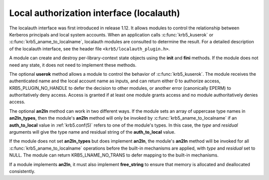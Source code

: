 .. _localauth_plugin:

Local authorization interface (localauth)
=========================================

The localauth interface was first introduced in release 1.12.  It
allows modules to control the relationship between Kerberos principals
and local system accounts.  When an application calls
:c:func:`krb5_kuserok` or :c:func:`krb5_aname_to_localname`, localauth
modules are consulted to determine the result.  For a detailed
description of the localauth interface, see the header file
``<krb5/localauth_plugin.h>``.

A module can create and destroy per-library-context state objects
using the **init** and **fini** methods.  If the module does not need
any state, it does not need to implement these methods.

The optional **userok** method allows a module to control the behavior
of :c:func:`krb5_kuserok`.  The module receives the authenticated name
and the local account name as inputs, and can return either 0 to
authorize access, KRB5_PLUGIN_NO_HANDLE to defer the decision to other
modules, or another error (canonically EPERM) to authoritatively deny
access.  Access is granted if at least one module grants access and no
module authoritatively denies access.

The optional **an2ln** method can work in two different ways.  If the
module sets an array of uppercase type names in **an2ln_types**, then
the module's **an2ln** method will only be invoked by
:c:func:`krb5_aname_to_localname` if an **auth_to_local** value in
:ref:`krb5.conf(5)` refers to one of the module's types.  In this
case, the *type* and *residual* arguments will give the type name and
residual string of the **auth_to_local** value.

If the module does not set **an2ln_types** but does implement
**an2ln**, the module's **an2ln** method will be invoked for all
:c:func:`krb5_aname_to_localname` operations before the built-in
mechanisms are applied, with *type* and *residual* set to NULL.  The
module can return KRB5_LNAME_NO_TRANS to defer mapping to the built-in
mechanisms.

If a module implements **an2ln**, it must also implement
**free_string** to ensure that memory is allocated and deallocated
consistently.
